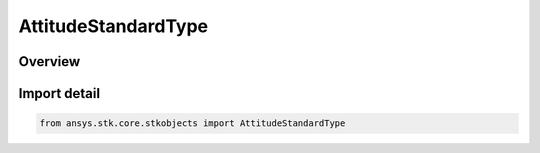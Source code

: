 AttitudeStandardType
====================

.. py:class:: ansys.stk.core.stkobjects.AttitudeStandardType

   IntEnum


.. py:currentmodule:: AttitudeStandardType

Overview
--------

.. tab-set::

    .. tab-item:: Members
        
        .. list-table::
            :header-rows: 0
            :widths: auto

            * - :py:attr:`~ROUTE_ATTITUDE_STANDARD`
              - Cast to AttitudeStandardRoute interface.

            * - :py:attr:`~TRAJECTORY_ATTITUDE_STANDARD`
              - Cast to AttitudeStandardTrajectory interface.

            * - :py:attr:`~ORBIT_ATTITUDE_STANDARD`
              - Cast to AttitudeStandardOrbit interface.


Import detail
-------------

.. code-block:: python

    from ansys.stk.core.stkobjects import AttitudeStandardType


